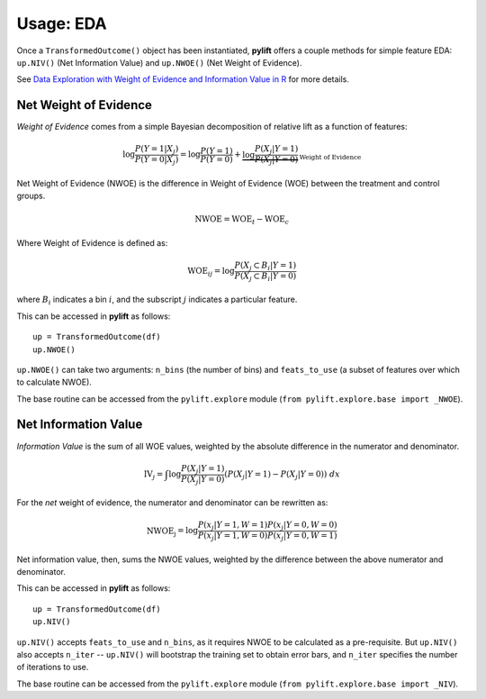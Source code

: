 Usage: EDA
===============

Once a ``TransformedOutcome()`` object has been instantiated, **pylift** offers a couple methods for simple feature EDA: ``up.NIV()`` (Net Information Value) and ``up.NWOE()`` (Net Weight of Evidence).

See `Data Exploration with Weight of Evidence and Information Value in R <https://multithreaded.stitchfix.com/blog/2015/08/13/weight-of-evidence/>`_ for more details.

Net Weight of Evidence
----------------------
*Weight of Evidence* comes from a simple Bayesian decomposition of relative lift as a function of features:

.. math:: \log \frac{P(Y = 1|X_j)}{P(Y = 0|X_j)} = \log \frac{P(Y=1)}{P(Y=0)} + \underbrace{\log \frac{P(X_j | Y=1)}{P(X_j | Y =0)}}_{\text{Weight of Evidence}}

Net Weight of Evidence (NWOE) is the difference in Weight of Evidence (WOE) between the treatment and control groups.

.. math:: \text{NWOE} = \text{WOE}_t - \text{WOE}_c

Where Weight of Evidence is defined as:

.. math:: \text{WOE}_{ij} = \log \frac{P(X_j \subset B_i | Y = 1)}{P(X_j \subset B_i | Y = 0)}

where :math:`B_i` indicates a bin :math:`i`, and the subscript :math:`j` indicates a particular feature.

This can be accessed in **pylift** as follows:

::

    up = TransformedOutcome(df)
    up.NWOE()

``up.NWOE()`` can take two arguments: ``n_bins`` (the number of bins) and ``feats_to_use`` (a subset of features over which to calculate NWOE).

The base routine can be accessed from the ``pylift.explore`` module (``from pylift.explore.base import _NWOE``).

Net Information Value
---------------------
*Information Value* is the sum of all WOE values, weighted by the absolute difference in the numerator and denominator.

.. math:: \text{IV}_j = \int \log \frac{P(X_j | Y = 1)}{P(X_j | Y=0)} (P(X_j | Y = 1) - P(X_j | Y = 0)) \ dx

For the *net* weight of evidence, the numerator and denominator can be rewritten as:

.. math:: \text{NWOE_j} = \log \frac{P(x_j | Y = 1, W = 1) P(x_j | Y = 0, W= 0)}{P(x_j | Y =1, W=0) P(x_j | Y = 0, W = 1)}

Net information value, then, sums the NWOE values, weighted by the difference between the above numerator and denominator.

This can be accessed in **pylift** as follows:

::

   up = TransformedOutcome(df)
   up.NIV()

``up.NIV()`` accepts ``feats_to_use`` and ``n_bins``, as it requires NWOE to be calculated as a pre-requisite. But ``up.NIV()`` also accepts ``n_iter`` -- ``up.NIV()`` will bootstrap the training set to obtain error bars, and ``n_iter`` specifies the number of iterations to use.

The base routine can be accessed from the ``pylift.explore`` module (``from pylift.explore.base import _NIV``).

